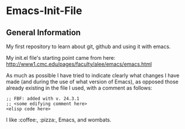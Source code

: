 * Emacs-Init-File

** General Information

My first repository to learn about git, github and using it with emacs.

My init.el file's starting point came from here:
http://www1.cmc.edu/pages/faculty/alee/emacs/emacs.html 

As much as possible I have tried to indicate clearly what changes I
have made (and during the use of what version of Emacs), as opposed
those already existing in the file I used, with a comment as follows:

#+NAME: Example comment block from init.el file
#+BEGIN_SRC elisp
;; FBF: added with v. 24.3.1
;; <some edifying comment here>
<elisp code here>
#+END_SRC

I like :coffee:, :pizza:, Emacs, and wombats.
